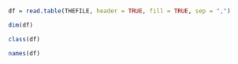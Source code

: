 #+NAME: read.table
#+BEGIN_SRC R

  df = read.table(THEFILE, header = TRUE, fill = TRUE, sep = ",")

  dim(df)

  class(df)

  names(df)

#+END_SRC

#+RESULTS: 
#+BEGIN_EXAMPLE
[1] 2175   85
[1] "data.frame"
 [1] "Reg.No"              "CNO"                 "Cname"              
 [4] "Con.Case"            "ID"                  "Gender"             
 [7] "Birthday"            "Seq.Cancer"          "Diag.Age"           
[10] "Ini.Diag.Date"       "Pat.Diag.Date"       "Diag.Confirm"       
[13] "Primary.Site"        "Laterality"          "Histolog"           
[16] "Behavior"            "Grade"               "Tumor.Size.C"       
[19] "Tumor.Size.P"        "Nodes.Exam"          "Nodes.Positive"     
[22] "Margin.Distance"     "Surgical.Margins"    "TNM.Edition"        
[25] "T.C.T"               "T.C.N"               "T.C.M"              
[28] "TNM.C.GROUP"         "T.P.T"               "T.P.N"              
[31] "T.P.M"               "TNM.P.GROUP"         "Other.Staging"      
[34] "Other.Staging.C"     "Other.Staging.P"     "Tumor.Marker.ER"    
[37] "Tumor.Marker.PR"     "Surgery"             "Type.of.Surgery"    
[40] "Regional.Ln.Surgery" "Ln.Surgical.Scope"   "Surgery.Date"       
[43] "RT"                  "RT.Type"             "RT.Dose"            
[46] "RT.No"               "RT.S.DATE"           "RT.E.DATE"          
[49] "BRT"                 "BRT.Dose"            "Chemo"              
[52] "Con.Current.C.R"     "Chemo.type"          "Chemo.Cycles"       
[55] "Chemo.Date"          "Hormome"             "Hormome.Date"       
[58] "TACE"                "TACE.Cycles"         "TACE.Date"          
[61] "Concate.Date"        "Carry.Status"        "Disease.Condition"  
[64] "relapse.Date"        "relapse.site"        "Distance.Site1"     
[67] "Ds.Date1"            "Distance.Site2"      "Ds.Date2"           
[70] "Distance.Site3"      "Ds.Date3"            "NDistance.Site1"    
[73] "NDs.Date1"           "NDistance.Site2"     "NDs.Date2"          
[76] "NDistance.Site3"     "NDs.Date3"           "relapse.site1"      
[79] "relapse.DATE1"       "relapse.site2"       "relapse.DATE2"      
[82] "relapse.site3"       "relapse.DATE3"       "Death.Detail"       
[85] "Death"
#+END_EXAMPLE
